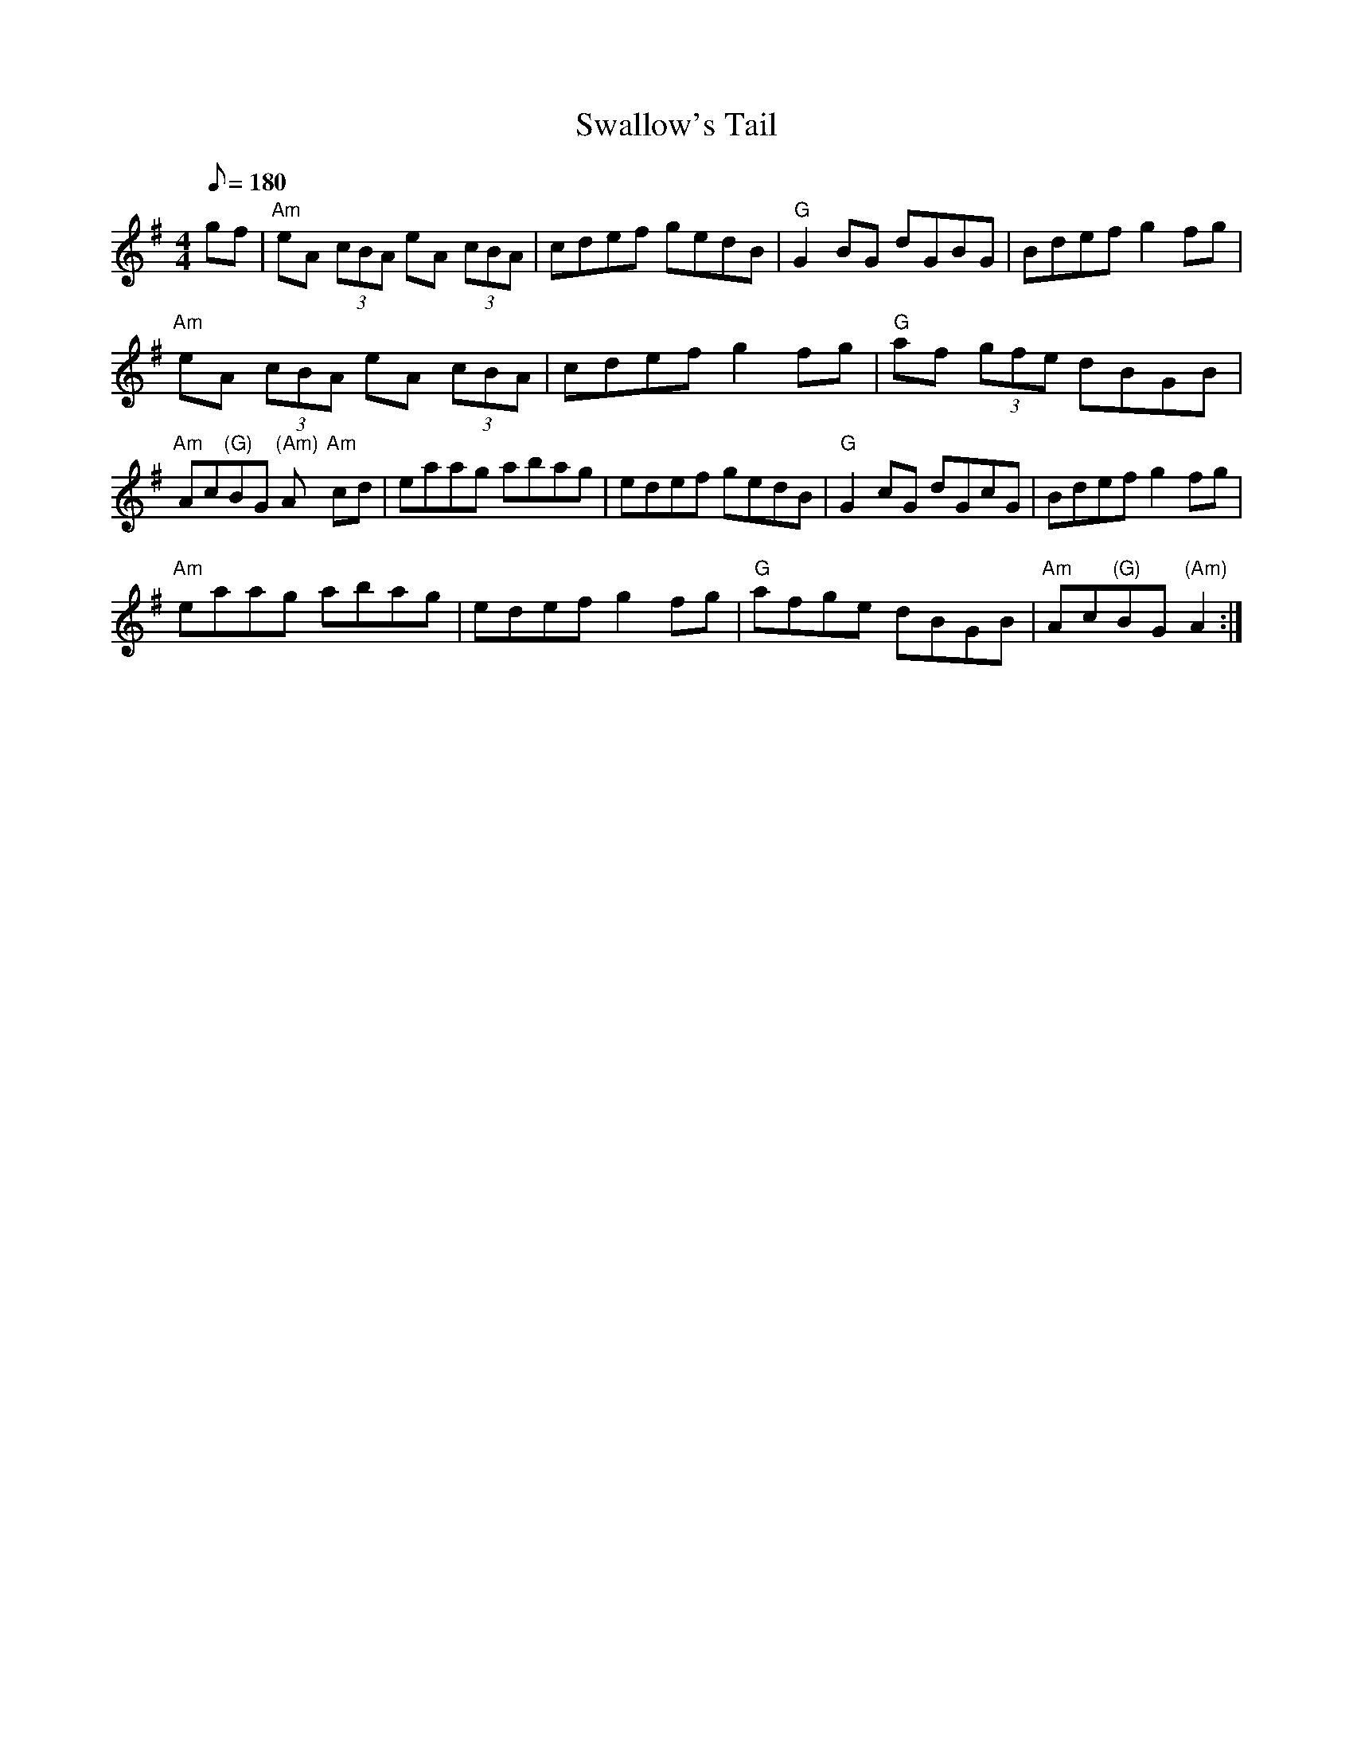 X: 15
T:Swallow's Tail
M:4/4
L:1/8
Q:180
K:ADor
gf|"Am"eA (3cBA eA (3cBA|cdef gedB|"G"G2 BG dGBG|Bdef- g2 fg|!
"Am"eA (3cBA eA (3cBA|cdef- g2 fg|"G"af (3gfe dBGB|"Am"Ac"(G)"BG "(Am)"A
2::!
"Am"cd|eaag abag|edef gedB|"G"G2cG dGcG|Bdef g2 fg|!
"Am"eaag abag|edef g2 fg|"G"afge dBGB|"Am"Ac"(G)"BG "(Am)"A2:|
